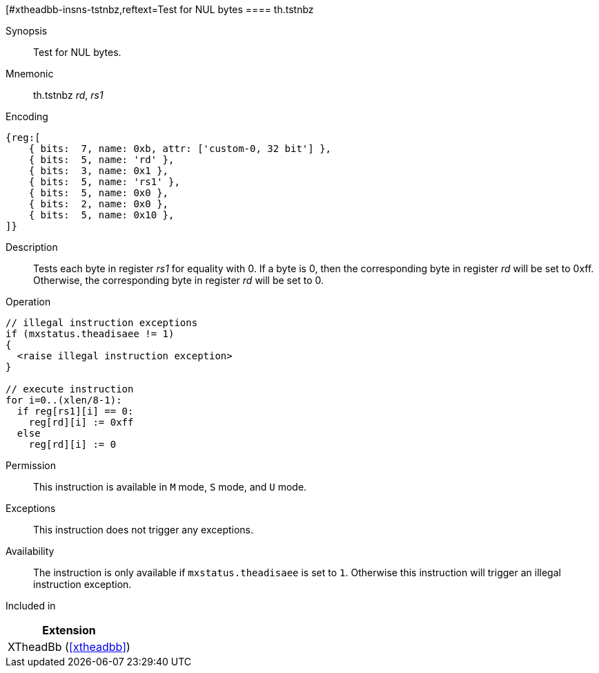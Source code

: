 [#xtheadbb-insns-tstnbz,reftext=Test for NUL bytes
==== th.tstnbz

Synopsis::
Test for NUL bytes.

Mnemonic::
th.tstnbz _rd_, _rs1_

Encoding::
[wavedrom, , svg]
....
{reg:[
    { bits:  7, name: 0xb, attr: ['custom-0, 32 bit'] },
    { bits:  5, name: 'rd' },
    { bits:  3, name: 0x1 },
    { bits:  5, name: 'rs1' },
    { bits:  5, name: 0x0 },
    { bits:  2, name: 0x0 },
    { bits:  5, name: 0x10 },
]}
....

Description::
Tests each byte in register _rs1_ for equality with 0.
If a byte is 0, then the corresponding byte in register _rd_ will be set to 0xff.
Otherwise, the corresponding byte in register _rd_ will be set to 0.

Operation::
[source,sail]
--
// illegal instruction exceptions
if (mxstatus.theadisaee != 1)
{
  <raise illegal instruction exception>
}

// execute instruction
for i=0..(xlen/8-1):
  if reg[rs1][i] == 0:
    reg[rd][i] := 0xff
  else
    reg[rd][i] := 0
--

Permission::
This instruction is available in `M` mode, `S` mode, and `U` mode.

Exceptions::
This instruction does not trigger any exceptions.

Availability::
The instruction is only available if `mxstatus.theadisaee` is set to `1`.
Otherwise this instruction will trigger an illegal instruction exception.

Included in::
[%header]
|===
|Extension

|XTheadBb (<<#xtheadbb>>)
|===
